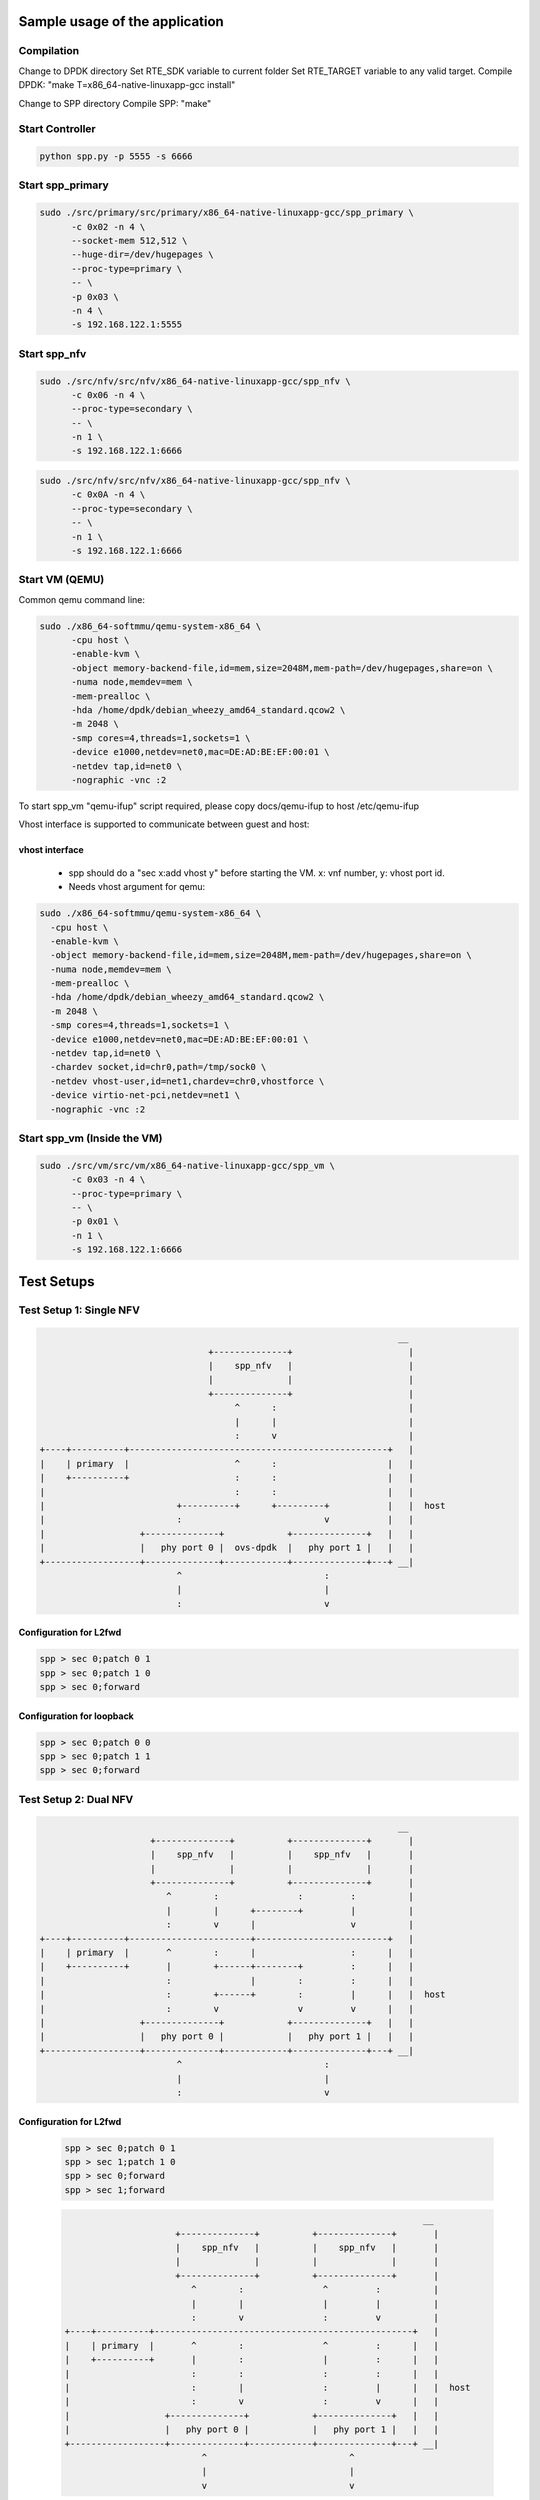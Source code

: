 Sample usage of the application
===============================

Compilation
-----------

Change to DPDK directory
Set RTE_SDK variable to current folder
Set RTE_TARGET variable to any valid target.
Compile DPDK: "make T=x86_64-native-linuxapp-gcc install"

Change to SPP directory
Compile SPP: "make"

Start Controller
----------------

.. code-block:: console

  python spp.py -p 5555 -s 6666


Start spp_primary
-----------------

.. code-block:: console
  
  sudo ./src/primary/src/primary/x86_64-native-linuxapp-gcc/spp_primary \
  	-c 0x02 -n 4 \
  	--socket-mem 512,512 \
  	--huge-dir=/dev/hugepages \
  	--proc-type=primary \
  	-- \
  	-p 0x03 \
  	-n 4 \
  	-s 192.168.122.1:5555

Start spp_nfv
-------------

.. code-block:: console

  sudo ./src/nfv/src/nfv/x86_64-native-linuxapp-gcc/spp_nfv \
  	-c 0x06 -n 4 \
  	--proc-type=secondary \
  	-- \
  	-n 1 \
  	-s 192.168.122.1:6666

.. code-block:: console

  sudo ./src/nfv/src/nfv/x86_64-native-linuxapp-gcc/spp_nfv \
  	-c 0x0A -n 4 \
  	--proc-type=secondary \
  	-- \
  	-n 1 \
  	-s 192.168.122.1:6666

Start VM (QEMU)
---------------
Common qemu command line:

.. code-block:: console

  sudo ./x86_64-softmmu/qemu-system-x86_64 \
  	-cpu host \
  	-enable-kvm \
  	-object memory-backend-file,id=mem,size=2048M,mem-path=/dev/hugepages,share=on \
  	-numa node,memdev=mem \
  	-mem-prealloc \
  	-hda /home/dpdk/debian_wheezy_amd64_standard.qcow2 \
  	-m 2048 \
  	-smp cores=4,threads=1,sockets=1 \
  	-device e1000,netdev=net0,mac=DE:AD:BE:EF:00:01 \
  	-netdev tap,id=net0 \
  	-nographic -vnc :2

To start spp_vm "qemu-ifup" script required, please copy docs/qemu-ifup to host
/etc/qemu-ifup

Vhost interface is supported to communicate between guest and host:

vhost interface
~~~~~~~~~~~~~~~

  * spp should do a "sec x:add vhost y" before starting the VM. x: vnf number,
    y: vhost port id.

  * Needs vhost argument for qemu:

.. code-block:: console

    sudo ./x86_64-softmmu/qemu-system-x86_64 \
      -cpu host \
      -enable-kvm \
      -object memory-backend-file,id=mem,size=2048M,mem-path=/dev/hugepages,share=on \
      -numa node,memdev=mem \
      -mem-prealloc \
      -hda /home/dpdk/debian_wheezy_amd64_standard.qcow2 \
      -m 2048 \
      -smp cores=4,threads=1,sockets=1 \
      -device e1000,netdev=net0,mac=DE:AD:BE:EF:00:01 \
      -netdev tap,id=net0 \
      -chardev socket,id=chr0,path=/tmp/sock0 \
      -netdev vhost-user,id=net1,chardev=chr0,vhostforce \
      -device virtio-net-pci,netdev=net1 \
      -nographic -vnc :2


Start spp_vm (Inside the VM)
----------------------------

.. code-block:: console

  sudo ./src/vm/src/vm/x86_64-native-linuxapp-gcc/spp_vm \
  	-c 0x03 -n 4 \
  	--proc-type=primary \
  	-- \
  	-p 0x01 \
  	-n 1 \
  	-s 192.168.122.1:6666


Test Setups
===========

Test Setup 1: Single NFV
------------------------

.. code-block:: none

                                                                        __
                                    +--------------+                      |
                                    |    spp_nfv   |                      |
                                    |              |                      |
                                    +--------------+                      |
                                         ^      :                         |
                                         |      |                         |
                                         :      v                         |
    +----+----------+-------------------------------------------------+   |
    |    | primary  |                    ^      :                     |   |
    |    +----------+                    :      :                     |   |
    |                                    :      :                     |   |
    |                         +----------+      +---------+           |   |  host
    |                         :                           v           |   |
    |                  +--------------+            +--------------+   |   |
    |                  |   phy port 0 |  ovs-dpdk  |   phy port 1 |   |   |
    +------------------+--------------+------------+--------------+---+ __|
                              ^                           :
                              |                           |
                              :                           v

Configuration for L2fwd
~~~~~~~~~~~~~~~~~~~~~~~

.. code-block:: console

  spp > sec 0;patch 0 1
  spp > sec 0;patch 1 0
  spp > sec 0;forward

Configuration for loopback
~~~~~~~~~~~~~~~~~~~~~~~~~~

.. code-block:: console

  spp > sec 0;patch 0 0
  spp > sec 0;patch 1 1
  spp > sec 0;forward


Test Setup 2: Dual NFV
----------------------

.. code-block:: none

                                                                        __
                         +--------------+          +--------------+       |
                         |    spp_nfv   |          |    spp_nfv   |       |
                         |              |          |              |       |
                         +--------------+          +--------------+       |
                            ^        :               :         :          |
                            |        |      +--------+         |          |
                            :        v      |                  v          |
    +----+----------+-----------------------+-------------------------+   |
    |    | primary  |       ^        :      |                  :      |   |
    |    +----------+       |        +------+--------+         :      |   |
    |                       :               |        :         :      |   |
    |                       :        +------+        :         |      |   |  host
    |                       :        v               v         v      |   |
    |                  +--------------+            +--------------+   |   |
    |                  |   phy port 0 |            |   phy port 1 |   |   |
    +------------------+--------------+------------+--------------+---+ __|
                              ^                           :
                              |                           |
                              :                           v


Configuration for L2fwd
~~~~~~~~~~~~~~~~~~~~~~~

  .. code-block:: console
  
    spp > sec 0;patch 0 1
    spp > sec 1;patch 1 0
    spp > sec 0;forward
    spp > sec 1;forward
  
  .. code-block:: none
  
                                                                          __
                           +--------------+          +--------------+       |
                           |    spp_nfv   |          |    spp_nfv   |       |
                           |              |          |              |       |
                           +--------------+          +--------------+       |
                              ^        :               ^         :          |
                              |        |               |         |          |
                              :        v               :         v          |
      +----+----------+-------------------------------------------------+   |
      |    | primary  |       ^        :               ^         :      |   |
      |    +----------+       |        :               |         :      |   |
      |                       :        :               :         :      |   |
      |                       :        |               :         |      |   |  host
      |                       :        v               :         v      |   |
      |                  +--------------+            +--------------+   |   |
      |                  |   phy port 0 |            |   phy port 1 |   |   |
      +------------------+--------------+------------+--------------+---+ __|
                                ^                           ^
                                |                           |
                                v                           v


Configuration for loopback
~~~~~~~~~~~~~~~~~~~~~~~~~~

  .. code-block:: console
  
    spp > sec 0;patch 0 0
    spp > sec 1;patch 1 1
    spp > sec 0;forward
    spp > sec 1;forward


Test Setup 3: Dual NFV with ring pmd
------------------------------------

  .. code-block:: none

                                                                        __
                       +----------+      ring        +----------+         |
                       |  spp_nfv |    +--------+    |  spp_nfv |         |
                       |        2 | -> |  |  |  |- > |  2       |         |
                       +----------+    +--------+    +----------+         |
                          ^                                   :           |
                          |                                   |           |
                          :                                   v           |
    +----+----------+-------------------------------------------------+   |
    |    | primary  |       ^                               :         |   |
    |    +----------+       |                               :         |   |
    |                       :                               :         |   |
    |                       :                               |         |   |  host
    |                       :                               v         |   |
    |                  +--------------+            +--------------+   |   |
    |                  |   phy port 0 |            |   phy port  1|   |   |
    +------------------+--------------+------------+--------------+---+ __|
                              ^                           :
                              |                           |
                              :                           v

Configuration for Uni directional L2fwd
~~~~~~~~~~~~~~~~~~~~~~~~~~~~~~~~~~~~~~~

  .. code-block:: console
  
    spp > sec 0;add ring 0
    spp > sec 1;add ring 0
    spp > sec 0;patch 0 2
    spp > sec 1;patch 2 1
    spp > sec 0;forward
    spp > sec 1;forward
  
  .. code-block:: none

                                                                        __
                                         ring                             |
                                       +--------+                         |
                       +----------+ <--|  |  |  |<-- +----------+         |
                       |        3 |    +--------+    |  3       |         |
                       |  spp_nfv |                  |  spp_nfv |         |
                       |        2 |--> +--------+ -->|  2       |         |
                       +----------+    |  |  |  |    +----------+         |
                          ^            +--------+             ^           |
                          |              ring                 |           |
                          v                                   v           |
    +----+----------+-------------------------------------------------+   |
    |    | primary  |       ^                               ^         |   |
    |    +----------+       |                               :         |   |
    |                       :                               :         |   |
    |                       :                               |         |   |  host
    |                       v                               v         |   |
    |                  +--------------+            +--------------+   |   |
    |                  |   phy port 0 |            |   phy port  1|   |   |
    +------------------+--------------+------------+--------------+---+ __|
                              ^                           ^
                              |                           |
                              v                           v

Configuration for L2fwd
~~~~~~~~~~~~~~~~~~~~~~~

  .. code-block:: console
  
    spp > sec 0;add ring 0
    spp > sec 0;add ring 1
    spp > sec 1;add ring 0
    spp > sec 1;add ring 1
    spp > sec 0;patch 0 2
    spp > sec 0;patch 3 0
    spp > sec 1;patch 1 3
    spp > sec 1;patch 2 1
    spp > sec 0;forward
    spp > sec 1;forward


Test Setup 4: Single NFV with VM through vhost pmd
--------------------------------------------------

  .. code-block:: none

                                                   __
                          +----------------------+   |
                          | guest                |   |
                          |                      |   |
                          |   +-------------+    |   |  guest 192.168.122.51
                          |   |    spp_vm   |    |   |
                          |   |      0      |    |   |
                          +---+--------------+---+ __|
                               ^           :
                               |           |
                               |  virtio   |
                               |           |
                               |           V                            __
                           +--------------------+                         |
                           |  spp_nfv           |                         |
                           |  2                 |                         |
                           +--------------------+                         |
                               ^           :                              |
                               |           +---------- +                  |
                               :                       v                  |
    +----+----------+--------------------------------------------+        |
    |    | primary  |       ^                          :         |        |
    |    +----------+       |                          :         |        |
    |                       :                          :         |        |
    |                       :                          |         |        |  host 192.168.122.1
    |                       :                          v         |        |
    |                  +--------------+       +--------------+   |        |
    |                  |   phy port 0 |       |   phy port  1|   |        |
    +------------------+--------------+-------+--------------+---+      __|
                              ^                           :
                              |                           |
                              :                           v


  Legend:-

  * sec 0 = spp_nfv

  * sec 1 = spp_vm


Configuration for Uni directional L2fwd
~~~~~~~~~~~~~~~~~~~~~~~~~~~~~~~~~~~~~~~

  .. code-block:: console

    [rm –rf /tmp/sock0]
    spp > sec 0;add vhost 0

    [start VM]
    spp > sec 0;patch 0 2
    spp > sec 0;patch 2 1
    spp > sec 1;patch 0 0
    spp > sec 1;forward
    spp > sec 0;forward



Optimizing qemu performance
---------------------------

First find out the PID for qemu-system-x86 process

  .. code-block:: console

    ps ea
       PID TTY      STAT   TIME COMMAND
    192606 pts/11   Sl+    4:42 ./x86_64-softmmu/qemu-system-x86_64 -cpu host -enable-kvm -object memory-backend-file,id=mem,siz

Using pstree to list out qemu-system-x86_64 threads:-

  .. code-block:: console
  
    pstree -p 192606
    qemu-system-x86(192606)--+--{qemu-system-x8}(192607)
                             |--{qemu-system-x8}(192623)
                             |--{qemu-system-x8}(192624)
                             |--{qemu-system-x8}(192625)
                             |--{qemu-system-x8}(192626)

To Optimize, use taskset to pin each thread:-

  .. code-block:: console
  
    $ sudo taskset -pc 4 192623
    pid 192623's current affinity list: 0-31
    pid 192623's new affinity list: 4
    $ sudo taskset -pc 5 192624
    pid 192624's current affinity list: 0-31
    pid 192624's new affinity list: 5
    $ sudo taskset -pc 6 192625
    pid 192625's current affinity list: 0-31
    pid 192625's new affinity list: 6
    $ sudo taskset -pc 7 192626
    pid 192626's current affinity list: 0-31
    pid 192626's new affinity list: 7
